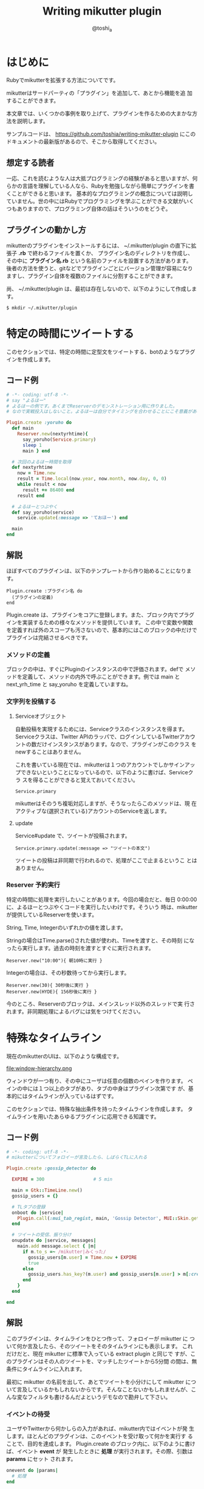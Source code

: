 #+TITLE: Writing mikutter plugin
#+AUTHOR: @toshi_a
#+OPTIONS: ^:nil
#+DATE:
#+LATEX_CLASS: resume

* はじめに
  Rubyでmikutterを拡張する方法についてです。

  mikutterはサードパーティの「プラグイン」を追加して、あとから機能を追
  加することができます。

  本文章では、いくつかの事例を取り上げて、プラグインを作るための大まかな方
  法を説明します。

  サンプルコードは、 https://github.com/toshia/writing-mikutter-plugin にこのドキュメントの最新版があるので、そこから取得してください。

** 想定する読者
   一応、これを読むような人は大抵プログラミングの経験があると思いますが、何らかの言語を理解している人なら、Rubyを勉強しながら簡単にプラグインを書くことができると思います。
   基本的なプログラミングの概念については説明していません。世の中にはRubyでプログラミングを学ぶことができる文献がいくつもありますので、プログラミング自体の話はそういうのをどうぞ。

** プラグインの動かし方
   mikutterのプラグインをインストールするには、 ~/.mikutter/plugin の直下に拡張子 *.rb* で終わるファイルを置くか、
   プラグイン名のディレクトリを作成し、その中に *プラグイン名.rb* という名前のファイルを設置する方法があります。
   後者の方法を使うと、gitなどでプラグインごとにバージョン管理が容易になりますし、プラグイン自体を複数のファイルに分割することができます。

   尚、 ~/.mikutter/plugin は、最初は存在しないので、以下のようにして作成します。

   : $ mkdir ~/.mikutter/plugin

* 特定の時間にツイートする
  このセクションでは、特定の時間に定型文をツイートする、botのようなプラグインを作成します。
** コード例
   #+BEGIN_SRC ruby
# -*- coding: utf-8 -*-
# say "よるほー"
# よるほーの例です。あくまでReserverのデモンストレーション用に作りました。
# なので実戦投入はしないこと。よるほーは自分でタイミングを合わせることにこそ意義があるのです。

Plugin.create :yoruho do
  def main
    Reserver.new(nextyrhtime){
      say_yoruho(Service.primary)
      sleep 1
      main } end

  # 次回のよるほー時間を取得
  def nextyrhtime
    now = Time.new
    result = Time.local(now.year, now.month, now.day, 0, 0)
    while result < now
      result += 86400 end
    result end

  # よるほーとつぶやく
  def say_yoruho(service)
    service.update(:message => 'ておほー') end

  main
end
#+END_SRC

** 解説
   ほぼすべてのプラグインは、以下のテンプレートから作り始めることになります。

   : Plugin.create :プラグイン名 do
   :   (プラグインの定義)
   : end

   Plugin.create は、プラグインをコアに登録します。また、ブロック内でプラグインを実装するための様々なメソッドを提供しています。
   この中で変数や関数を定義すれば外のスコープも汚さないので、基本的にはこのブロックの中だけでプラグインは完結させるべきです。

*** メソッドの定義
    ブロックの中は、すぐにPluginのインスタンスの中で評価されます。defで
    メソッドを定義して、メソッドの内外で呼ぶことができます。例では main
    と next_yrh_time と say_yoruho を定義していますね。

*** 文字列を投稿する
**** Serviceオブジェクト
     自動投稿を実現するためには、Serviceクラスのインスタンスを得ます。
     Serviceクラスは、Twitter APIのラッパで、ログインしているTwitterアカウ
     ントの数だけインスタンスがあります。なので、プラグインがこのクラス
     をnewすることはありません。

     これを書いている現在では、mikutterは１つのアカウントでしかサインアッ
     プできないということになっているので、以下のように書けば、Serviceクラ
     スを得ることができると覚えておいてください。

     : Service.primary

     mikutterはそのうち複垢対応しますが、そうなったらこのメソッドは、現
     在アクティブな(選択されている)アカウントのServiceを返します。

**** update
     Service#update で、ツイートが投稿されます。

     : Service.primary.update(:message => "ツイートの本文")

     ツイートの投稿は非同期で行われるので、処理がここで止まるというこ
     とはありません。

*** Reserver 予約実行
    特定の時間に処理を実行したいことがあります。今回の場合だと、毎日
    0:00:00に、よるほーとつぶやくコードを実行したいわけです。そういう
    時は、mikutterが提供しているReserverを使います。

    String, Time, Integerのいずれかの値を渡します。

    Stringの場合はTime.parse()された値が使われ、Timeを渡すと、その時刻
    になったら実行します。過去の時刻を渡すとすぐに実行されます。

    : Reserver.new("10:00"){ 朝10時に実行 }

    Integerの場合は、その秒数待ってから実行します。

    : Reserver.new(30){ 30秒後に実行 }
    : Reserver.new(HYDE){ 156秒後に実行 }

    今のところ、Reserverのブロックは、メインスレッド以外のスレッドで実
    行されます。非同期処理によるバグには気をつけてください。

* 特殊なタイムライン
  現在のmikutterのUIは、以下のような構成です。

  file:window-hierarchy.png

  ウィンドウが一つ有り、その中にユーザは任意の個数のペインを作ります。
  ペインの中には１つ以上のタブがあり、タブの中身はプラグイン次第です
  が、基本的にはタイムラインが入っているはずです。

  このセクションでは、特殊な抽出条件を持ったタイムラインを作成します。
  タイムラインを用いたあらゆるプラグインに応用できる知識です。

** コード例
   
#+BEGIN_SRC ruby
# -*- coding: utf-8 -*-
# mikutterについてフォロイーが言及したら、しばらくTLに入れる

Plugin.create :gossip_detector do

  EXPIRE = 300                  # 5 min

  main = Gtk::TimeLine.new()
  gossip_users = {}

  # TLタブの登録
  onboot do |service|
    Plugin.call(:mui_tab_regist, main, 'Gossip Detector', MUI::Skin.get("timeline.png"))
  end

  # ツイートの受信、振り分け
  onupdate do |service, messages|
    main.add message.select { |m|
      if m.to_s =~ /mikutter|みくった/
        gossip_users[m.user] = Time.now + EXPIRE
        true
      else
        gossip_users.has_key?(m.user) and gossip_users[m.user] > m[:created]
      end
    }
  end

end

#+END_SRC

** 解説
   このプラグインは、タイムラインをひとつ作って、フォロイーが mikutter に
   ついて何か言及したら、そのツイートをそのタイムラインにも表示します。
   これだけだと、現在 mikutter に標準で入っている extract plugin と同じで
   すが、このプラグインはその人のツイートを、マッチしたツイートから5分間
   の間は、無条件にタイムラインに入れます。

   最初に mikutter の名前を出して、あとでツイートを小分けにして mikutter
   について言及しているかもしれないからです。そんなことないかもしれませんが、こんな変なフィルタも書けるんだよというデモなので勘弁して下さい。

*** イベントの待受
    ユーザやTwitterから何かしらの入力があれば、mikutter内ではイベントが発
    生します。ほとんどのプラグインは、このイベントを受け取って何かを実行す
    ることで、目的を達成します。
    Plugin.create のブロック内に、以下のように書けば、イベント *event* が
    発生したときに *処理* が実行されます。その際、引数は *params* にセット
    されます。

#+BEGIN_SRC ruby
    onevent do |params|
      # 処理
    end
#+END_SRC

    *onevent* は、 *on_event* と書いても *event* を待ち受けます。イベ
    ント名が長いなど、つなげて書くと読みづらい場合は、間にアンダーバー
    を入れるパターンを使ってもいいかもしれません。
    引数は、イベントによって異なります。 mikutter プラグインの開発にとって
    イベントはとても重要なものですが、数が多いので、このあと出てくるぶんに
    ついても逐一解説はしません。各イベントについて知りたい場合は、RDocの
    イベント・フィルタリファレンス http://mikutter.hachune.net/rdoc/Plugin.html を参照してください。ただし、これが
    mikutterのすべてのイベントを網羅しているわけではありません。プラグ
    インが新しい種類のイベントを定義することができるからです。

*** タイムライン
    タイムラインをタブに登録するには、タイムラインウィジェットを作成し、
    それをGUIプラグインに渡してやる必要があります。

**** タイムラインウィジェット
     タイムラインウィジェットを作成するのは簡単です。以下のように書き
     ます。

#+BEGIN_SRC ruby
     timeline = Gtk::TimeLine.new
#+END_SRC

     これで、表示するタイムラインの準備が出来ました。

**** イベントを発生させる
     タイムラインウィジェットは、確保したあとGUIプラグインに送らないと
     表示されません。GUIプラグインにウィジェットを送るためには、
     *mui_tab_regist* イベントを発生させてやる必要があります。

     GUIプラグインは、 *mui_tab_regist* イベントを監視していて、イベン
     トが発生したら引数のタイムラインウィジェットをペインに追加するよ
     うになっています。

#+BEGIN_SRC ruby
     timeline = Gtk::TimeLine.new
     Plugin.call(:mui_tab_regist, timeline, 'Title', MUI::Skin.get("timeline.png"))
#+END_SRC

     Plugin.call() は、イベントを発生させるためのメソッドです。第一引
     数のイベントを発生させ、第二引数以降は、イベントの引数です。この
     メソッドは即座に返ってきて、実際のイベントの起動は、あとで処理の
     手が空いたときに行われます。

     今回の範囲からは逸脱しますが、イベントを発生させる時、待ち受けるブ
     ロックを登録するときには、そのイベントが存在するかどうかは確認しま
     せん。つまり、プラグインが好きにイベントを作成することができる、と
     いうことです。この仕組を用いて、あなたの作成したプラグイン同士がイ
     ベントを使って通信することができますし、本来は別のプラグイン同士が
     通信する内容を受け取ることも出来ます。今回の *mui_tab_regist* は、
     GUIプラグインが独自に提供しているイベントです。

***** タブのアイコン
      例の中で使っている MUI::Skin.get() について、一応解説しておきま
      す。

      これは、タイムラインのアイコンのパスを返します。省略可能ですが、
      このように指定しておけば、ホームタイムラインと同じアイコンが表示
      されます。スキン機能が実装されたら、現在のスキンでのアイコンの絶
      対パスを返すようになりますが、現在は実装されていないので、デフォ
      ルトスキンの絶対パスを返しています。

**** タイムラインにツイートを追加する
     作成したタイムラインを表示することは出来ました。次に、ツイートを
     タイムラインに追加する方法です。これは簡単です。

#+BEGIN_SRC ruby
     timeline.add(Message...)
#+END_SRC

     Gtk::TimeLine#add にMessageのインスタンスか、それが入っ
     た配列を渡せば追加されます。

     Messageについては、結構複雑なので後述します。今回の例では、 
     Message#user を使って、ツイートしたユーザを取得しているのと、
     Message#[] の *:created* (投稿日時)を取得しています。

     この情報を元に、mikutterの言及があれば今後5分間だけツイートを抽出
     するフィルタを実現できるわけです。
     少し実装を変えれば、他のツイッタークライアントではできないような
     複雑なフィルタを比較的簡単に実装することができるでしょう。

* スマートなミュート機能
  mikutter標準のミュート機能は、すべてのタイムラインからツイートを非表
  示にします。このセクションでは、イベントが発生する前にその内容を編集・
  削除するためのイベントフィルタ機能、またそれを単体で使って、プラグイ
  ン間通信を実現する方法について解説します。

** コード例
   今回は、特定の単語の入ったツイートを非表示にします。
   #+BEGIN_SRC ruby
# -*- coding: utf-8 -*-

Plugin.create(:mute_word) do

  exclude_words = ["政治","原発"] # フィルタする単語

  filter_show_filter do |msgs|
    msgs = msgs.select{ |m| not exclude_words.any?{ |word| m.to_s.include?(word) } }  end
    [msgs]
  end

end
   #+END_SRC

** 解説
*** イベントフィルタ
**** イベントの引数を編集する
     ツイートをプラグインに配送するためにイベントが使われることは前のセ
     クションで触れました。今回は、イベントの発生時にそれを捕まえて、引
     数を書き換えることができる「イベントフィルタ」を使用します。

     フィルタは、Plugin.createのブロック内で以下のように宣言します。

     #+BEGIN_SRC ruby
     filter_update do |service, msgs|
       msgs = msgs.select{ |m| not m.to_s.include?("政治") }
       [service, msgs]
     end
     #+END_SRC

     イベントが発生すると、イベントと同じ名前のフィルタが登録されていな
     いか確認して、登録されていたら先にフィルタを実行し、その戻り値を新
     たに引数リストにします。なので、普通のイベントと同じように引数を受
     け取り、加工した結果を返すことで、イベントの引数を変更できます。

     この場合は、updateイベントで配送されるツイートをすべて確認して、
     「政治」「原発」というキーワードが含まれたツイートを削除します。
     三行目が戻り値ですが、ここに注目してください。引数を配列で返してい
     ます。こうやって、加工した値を返してやることで、実際にイベントが発
     生する時には、該当するツイートが除外されるようになるわけです。

     一つ注意しなければいけないのは、戻り値の配列は、必ず引数の数と一
     致しなければいけないということです。なぜなら、イベントの引数の数
     は、今のところ常に固定だからです。

**** イベントフィルタを使ったプラグイン間の通信
     イベントを使えば、別のプラグインに情報を伝えることができるという
     のは前に紹介したとおりです。

     しかし、イベントは受け取りたい方がイベントを待ち受けて、発信されるのを待つ必要があります。
     実際には受け取り側のリクエストに即座に答えるような通信をしたいことのほうが多いと思われますが、
     こういった用途にもイベントフィルタを使用します。

     まず、イベントフィルタは、イベントが発生していなくても、単独で呼び出すことができます。

     : Plugin.filtering(:update, Post.primary_service, [Instance of Messages...])

     この戻り値は、[Post, [Message...]]のような、イベントフィルタの戻
     り値そのままです。

     次に、イベントフィルタは、イベントが未定義でも作成できます。

     #+BEGIN_SRC ruby
     filter_plus do |num|
       [num + 1]
     end
     #+END_SRC

     つまり、直接呼び出されることだけを想定したフィルタを勝手に定義し
     てしまえば、リクエスト-レスポンス型の通信が実現できるのです。

***** mikutterから完全に排除するには
      実は、updateイベントのフィルタでは、ホームタイムラインから表示さ
      れなく成るだけで、他のタイムラインからはフィルタリングできていま
      せん。この実装のほうがいい場合もあるでしょうが、mikutter上にそも
      そも表示されないようにしたい場合もあると思います。

      そのためには、タイムラインが表示前にフィルタを呼び出していれば、
      そこで削除することができますね。当然、mikutterはミュートを実現す
      るために、表示する寸前に以下のようなコードでフィルタを呼び出して
      います。

      : Plugin.filtering(:show_filter, message)

      つまり、前に書いたupdateフィルタは以下のように書き換えれば、すべ
      てのタイムラインに影響するようになります。

      #+BEGIN_SRC ruby
      filter_show_filter do |msgs|
        msgs = msgs.select{ |m| not m.to_s.include?("政治") }
        [msgs]
      end
      #+END_SRC

      show_filterは、notifyプラグインからも使用されていて、TLに表示さ
      れないツイートはポップアップ通知や効果音も鳴らさないようになって
      います。こんなふうに、他のプラグインが他の用途のためのフィルタを
      使用したり、コールバックを登録することもできます。イベントとフィ
      ルタをうまく使えば、プラグインそれ自身に拡張性を持たせることがで
      きます。

* STOT形式でコピー
  STOT(ShareTwitterOnTumblr)は、ツイートをTumblrに投稿するためのフォー
  マットの一つです。様々なアプリケーションで使われていることもあり、こ
  の形式でツイートをコピーできると何かと便利です。
  このセクションでは、

  - ユーザが選択して呼び出せる任意の機能(mikutterコマンド)の追加方法
  - ツイートの情報(Message)とユーザ情報(User)のオブジェクトの取扱方

  について解説します。

** コード例
   #+BEGIN_SRC ruby
# -*- coding: utf-8 -*-

Plugin.create(:copy_as_stot) do

  filter_command do |menu|
    menu[:copy_as_stot] = {
      :slug => :copy_as_stot,
      :name => 'STOT形式でコピー',
      :condition => lambda{ |opt|
        true
      },
      :exec => lambda{ |opt|
        message = opt.message
        screen_name = message.user[:idname]
        Gtk::Clipboard.copy("#{screen_name}: #{message.to_s} [http://twitter.com/#!/#{screen_name}/status/#{message.id}]")
      },
      :visible => true,
      :role => :message }
    [menu]
  end

end
   #+END_SRC
** 解説
*** STOTについて
    まずはじめに、STOTの一例を示します。

    : toshi_a: 会社でふぁぼるのたのしい [http://twitter.com/#!/toshi_a/status/151947400691449856]

    こんなふうに、ユーザのscreen_nameと本文、URL(ツイートのID)の３つの
    要素が含まれています。要は、この３つの要素だけ取得して、クリップボー
    ドに合成したテキストを送れば終わりです。

*** mikutterコマンド
    この機能の呼び出し方法ですが、

    - ツイートを右クリックしたときに出るメニュー
    - ツイートを選択した状態で設定されたショートカットキーを押したとき
      に実行される

    の2つ方法で呼び出せるようにします。mikutterを使っていれば気づくか
    と思いますが、右クリックメニューで選択できる項目はすべてショートカッ
    トキーに割り当てることができます。これは、どちらも登録された
    「mikutterコマンド」を参照しているからで、ここに一つ機能を追加する
    ようにしておけば、ユーザは右クリックメニューから使ったり、ショート
    カットキーに割り当てたり、好きに使うことができます。

    サンプルコードでいうと、menuという連想配列に入れる内容がポイントです。
    以下のキーを持ったハッシュを入れます。

    1. *slug*
       コマンドスラッグ。一意なコマンド名。Symbol。

    2. *name*
       表示名。コンテキストメニューに表示される内容。String。

    3. *description*
       この機能の説明など。省略可能。
    4. *icon*
       アイコンがあれば。今のところ使われない。Gdk::PixbufとかString(ファイル名)を指定しましょう。

    5. *condition*
       実行条件。これの値と===で引数（後述）が比較されます。引数にもよりますが、Proc、Regexp、Stringなどを指定できます。

    6. *exec*
       実行される本体。:conditionと同じ引数を受け取るが、:conditionがfalseになった場合はそもそもこれは呼ばれない。

    7. *visible*
       コンテキストメニューに表示するかどうかのフラグ。falseなら表示されない。
       これは例えば、「ひとつ上のつぶやきを選択」のように、右クリックメニューに表示する必要のないものに使う。

    8. *role*
       コマンドを実行できる環境。たとえば、つぶやきを右クリックすると、ここに:messageが指定されたもののうち、
       :conditionがtrueなものだけが実行又はコンテキストメニューに表示される。指定できるもののバリエーションは後述。
    
    *:condition* や *:exec* の「引数」というのは、 *:role* に何を設定した
    かによって変わります。

    1. *message*
       つぶやきにフォーカスがあるとき。以下のような構造体を引数に呼び
       出されます。
       #+BEGIN_SRC ruby
       Struct.new(
         :event          # Gdk::Event or nil,
         :message        # Message,
         :timeline       # Gtk::TimeLine,
         :miraclepainter # Gdk::MiraclePainter
       )
       #+END_SRC

    2. *messages*
       *message* とほぼ同じだが、ツイートの複数選択に対応しています。
       ツイートの数だけ構造体を含んだ配列が引数として渡されます。

    3. *message_select*
       *message* の時で、なおかつテキストが選択されているとき。引数も同じ。

    4. *timeline*
       タイムラインで右クリックされたとき。基本的に *message* と同じタイミングだけど、引数はGtk::TimeLineしか受け取らないという点がちがう。

    5. *postbox*
       つぶやき入力欄。今のところ、ショートカットキーにしか対応していない。引数としてGtk::PostBoxを受け取ります。

    こういうふうに、わりと簡単にmikutterコマンドを新しく追加できます。
    mikutterコマンドの話については、mikutter開発日記のmikutterコマンド http://mikutter.blogspot.com/2011/05/mikutter.html でも触れています。

*** Message
    次に、前のセクションでも出てきたMessageについて触れます。御存知の
    通りmikutter上で一つのツイートを表すオブジェクトです。
    Messageはプラグインから作ることはまずありません。現在のところ、
    一つのツイートにつき必ず一つだけMessageのインスタンスが生成される
    ことが保証されています。
    実はキャッシュ機能や他のツイートを探索する機能も持っているのですが、
    今回は圧倒的に使用頻度が高いと思われる、ツイートの内容を取得すると
    ころに焦点を絞って紹介します。

**** 用意されているキー

     次のキーで、ツイートの情報の取得はできます。例えば、 *m* に
     Messageのインスタンスが格納されているとしたら、 *m[:id]* で、ツイー
     トのIDが取得できます。

     また、いくつかの情報はインスタンスメソッドでも取得できます。キーを
     指定する方法なら正直に今持っている値を返しますが、メソッドを呼んだ
     場合はできるだけ正確に値を返そうとします。

     例えば、 *m[:reply_to]* は、返信先のツイートが読み込まれていない場
     合はツイートIDを数字で返す可能性がありますが、
     *m.receive_message* は、そういう場合、データベースのキャッシュや、
     場合によってはTwitterサーバにAPIリクエストを発行して返します。

     | キー     | 意味                                 | 他の方法          |
     |----------+--------------------------------------+-------------------|
     | id       | ツイートのID(数字)                   | m.to_i            |
     | entity   | エンティティ情報(後述)               | m.links, m.entity |
     | message  | ツイートの本文                       | m.body            |
     | user     | ツイートを投稿したユーザ(User)       | m.to_user         |
     | receiver | このツイートを宛てられたユーザ(User) | m.receiver        |
     | replyto  | このツイートの返信先のMessage        | m.receive_message |
     | retweet  | これがリツイートなら元のMessage      |                   |
     | source   | 投稿したクライアント情報             |                   |
     | geo      | ジオタグ                             |                   |
     | created  | 投稿時刻                             |                   |
     | modified | 更新時刻                         |                   |
     
     詳しいメソッドの一覧は、[[http://mikutter.hachune.net/rdoc/Message.html][RDocのMessageの項]]を参照してください。

*** User
    UserクラスとMessageクラスはともにRetrieverのサブクラスで、機能はほ
    とんど同じです。ただし、当然持っている情報のキーに違いがあります。

**** 用意されているキー

     | キー              | 意味                                  | 他の方法         |
     |-------------------+---------------------------------------+------------------|
     | id                | ユーザのID(数字)                      | u.to_i           |
     | idname            | スクリーンネーム                      | u.idname, u.to_s |
     | name              | 名前                                |                  |
     | location          | (プロフィールの)現在地                |                  |
     | detail            | プロフィール本文(bio)                 |                  |
     | profile_image_url | アイコン画像のURL                     |                  |
     | url               | Webページ（プロフィールで設定された） |                  |
     | protected         | 非公開ユーザ(鍵垢)なら真              |                  |
     | followers_count   | フォロワーの数                        |                  |
     | statuses_count    | ツイート数                            |                  |
     | friends_count     | フォロイー(フォローしている人)の数    |                  |

     専用メソッドはほとんど用意されていませんが、例えばこのユーザが「自分」
     かどうかを判定する *is_me?* のような便利なメソッドがいくつかあり
     ます。詳細は、[[http://mikutter.hachune.net/rdoc/User.html][RDocのUserの項]]を参照してください。

* あとがき
   mikutterは、ほとんどすべての機能がプラグインで実装されていることからも分かる通り、プラグインで柔軟に機能が追加できるようになっています。
   今回は、４つの例をとおして、簡単なプラグインを実装する方法を紹介しました。これらを組み合わせれば、ある程度いろんなプラグインを作成できるでしょう。

   今まで書いてきた内容も、現在では古くなっている可能性があります。日々進化しつづけるmikutterですが、時にはどうしても後方互換性が取れないような
   変更をしなければいけない時もあるからです。また、今まで冗長だった書き方も、スマートな方法が提供される場合もあります。
   最後に、最新の情報へのポインタを幾つか示しておきます。
  
   RDoc http://mikutter.hachune.net/rdoc/index.html を見れば、trunkで、どういったクラスやメソッドが使用できるか確認することができます。
   完璧ではありませんが、主要なものや最近書かれたものについては、ドキュメントが存在します。

   Redmine http://dev.mikutter.hachune.net/ を参照すれば、最近どんな変更が加わったのかを知ることができます。

   mikutter開発日記 http://mikutter.blogspot.com/ は、ある程度まとまった情報を取得するのに便利です。

   最後に、「Writing mikutter plugin」の最新版は、 https://github.com/toshia/writing-mikutter-plugin に公開されています。
   最新バージョンに対応していますし、冒頭にも書いたとおり、サンプルコードを取得することも出来ます。
